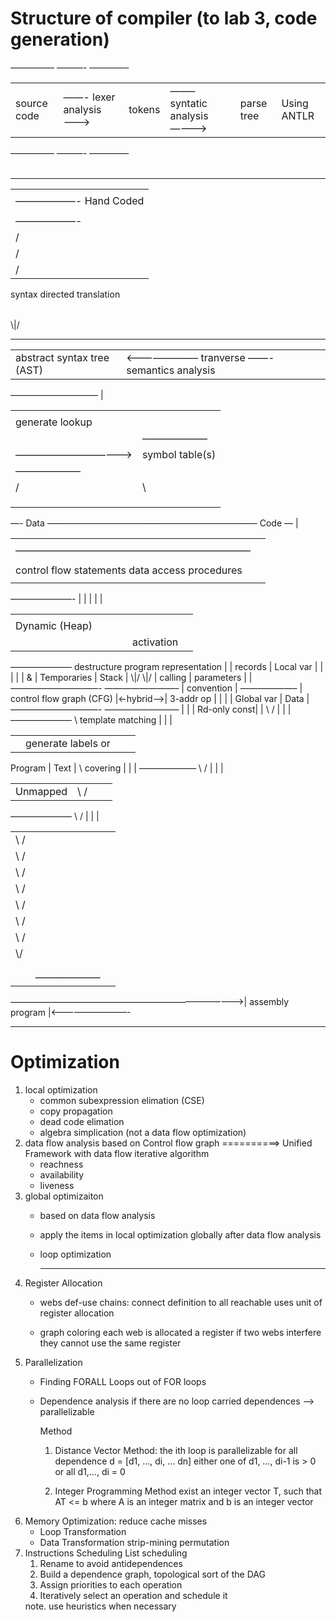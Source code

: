 #+STARTUP: indent

* Structure of compiler (to lab 3, code generation)

 ---------------                                  ----------                                        --------------
 | source code | ------- lexer analysis --------> | tokens | -------- syntatic analysis ----------->| parse tree |                     Using ANTLR   
 ---------------                                  ----------                                        --------------
                                                                                                          |
 ----------------------------------------------------------------------------------------------------------------------------------------------------------------------------
                                                                                                          |                            
                                                                                                          |  -------------------       Hand Coded
                                                                                                          |  | semantic action |
                                                                                                          |  -------------------
                                                                                                          |  /     
                                                                                                          | /    
                                                                                                          |/        
                                                                                              syntax directed translation  
                                                                                                          |
                                                                                                         \|/
                                                                                             ------------------------------                        
                                                                                             | abstract syntax tree (AST) | <----------------------- tranverse ------- semantics analysis 
                                                                                             ------------------------------                                                           |
                                                                                                          |        |                                                                  |
                                                                                                          |     generate                                                            lookup
                                                                                                          |        |                                  --------------------            |
                                                                                                          |        ---------------------------------->| symbol table(s)  | <-----------
                                                                                                          |                                           --------------------
                                                                                                          |                                                        /|\
                                                                                                          |                                                         |
                                                                                                          |------------------------------------------------------ lookup
                                                                                                          |                                                         |
                                                                                                          |                                                         |
                           ---- Data ------------------------------------------------------------------------ Code ---                                              |
                           |                                                                                         |                                              |
                           |                                                        -----------------------------------------------------------------------         |
                           |                                                        |                                        |               |            |         |
                           |                                                 control flow                                statements    data access   procedures     |
                           |                                                        |                                        |               |            |         |
                ----------------------                                              |                                        |               |            |         |
                |                    |                                              |                                        |               |            |         |
                |    Dynamic (Heap)  |                                              |                                        |               |            |         |
                |                    |                                              |                                        |               |        activation    |
                ---------------------                                destructure program representation                      |               |          records     |
   Local var    |                    |                                              |                                        |               |            &         |
   Temporaries  |      Stack         |                                             \|/                                      \|/              |          calling     |
   parameters   |                    |                                -------------------------------           --------------------------   |        convention    |
                 --------------------                                 | control flow graph (CFG)    |<-hybrid-->|        3-addr op       |   |            |         |
   Global var   |       Data         |                                -------------------------------           --------------------------   |            |         |
   Rd-only const|                    |                                              \                              /                         |            |         |
                ---------------------                                                \                 template matching                     |            |         |
                |                    |                                         generate labels                or                             |            |         |
   Program      |       Text         |                                                 \                   covering                          |            |         |
                 --------------------                                                   \                    /                               |            |         |
                |     Unmapped       |                                                   \                  /                                |            |         |
                ---------------------                                                     \                /                                 |            |         |
                         |                                                                 \              /                                  |            |         |
                         |                                                                  \            /                                   |            |         |
                         |                                                                   \          /                                    |            |         | 
                         |                                                                    \        /                                     |            |         | 
                         |                                                                     \      /                                      |            |         |
                         |                                                                      \    /                                       |            |         |
                         |                                                                       \  /                                        |            |         |
                         |                                                                        \/                                         |            |         |
                         |                                                                        |                                          |            |         |
                         |------------------------------------------------------------------------+------------------------------------------+------------+----------
                         |                                                                        |                                          |            |
                         |                                                                        |       --------------------               |            |
                         -------------------------------------------------------------------------------->| assembly program |<----------------------------
                                                                                                          --------------------
                                                                                                          

* Optimization

1. local optimization
   - common subexpression elimation (CSE)
   - copy propagation
   - dead code elimation
   - algebra simplication (not a data flow optimization)
     
2. data flow analysis based on Control flow graph                                        ==========>   Unified Framework with data flow iterative algorithm
   - reachness
   - availability
   - liveness
     
3. global optimizaiton
   - based on data flow analysis
   - apply the items in local optimization globally after data flow analysis
   - loop optimization
                                                                                                      
    -----------------------------------------------------------------------------------

4. Register Allocation
   - webs
     def-use chains: connect definition to all reachable uses
     unit of register allocation
     
   - graph coloring
     each web is allocated a register
     if two webs interfere they cannot use the same register

5. Parallelization
   - Finding FORALL Loops out of FOR loops
   - Dependence analysis
     if there are no loop carried dependences --> parallelizable

     Method
       1. Distance Vector Method: the ith loop is parallelizable for all dependence d = [d1, ..., di, ... dn]
          either
          one of d1, ..., di-1 is > 0
          or
          all d1,..., di = 0

       2. Integer Programming Method
          exist an integer vector T, such that AT <= b where A is an integer matrix and b is an integer vector

6. Memory Optimization: reduce cache misses
   - Loop Transformation
   - Data Transformation
       strip-mining
       permutation

7. Instructions Scheduling
        List scheduling
            1. Rename to avoid antidependences
            2. Build a dependence graph, topological sort of the DAG
            3. Assign priorities to each operation
            4. Iteratively select an operation and schedule it
            note. use heuristics when necessary
